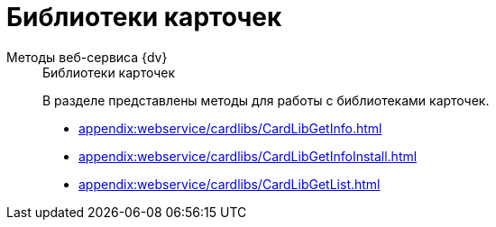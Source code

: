 :page-layout: home

= Библиотеки карточек

[tabs]
====
Методы веб-сервиса {dv}::
+
.Библиотеки карточек
****
В разделе представлены методы для работы с библиотеками карточек.

* xref:appendix:webservice/cardlibs/CardLibGetInfo.adoc[]
* xref:appendix:webservice/cardlibs/CardLibGetInfoInstall.adoc[]
* xref:appendix:webservice/cardlibs/CardLibGetList.adoc[]
// * xref:appendix:section-rows.adoc[Больше подробностей в навигационном меню слева...]
****
====
